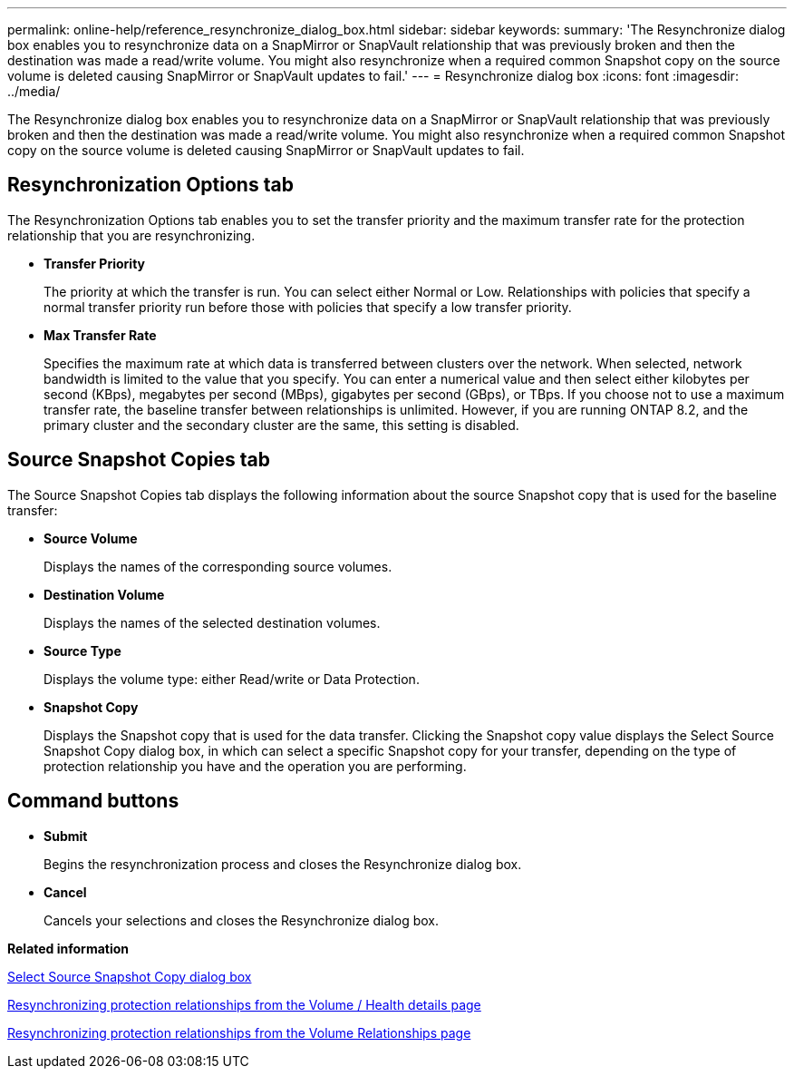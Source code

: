---
permalink: online-help/reference_resynchronize_dialog_box.html
sidebar: sidebar
keywords: 
summary: 'The Resynchronize dialog box enables you to resynchronize data on a SnapMirror or SnapVault relationship that was previously broken and then the destination was made a read/write volume. You might also resynchronize when a required common Snapshot copy on the source volume is deleted causing SnapMirror or SnapVault updates to fail.'
---
= Resynchronize dialog box
:icons: font
:imagesdir: ../media/

[.lead]
The Resynchronize dialog box enables you to resynchronize data on a SnapMirror or SnapVault relationship that was previously broken and then the destination was made a read/write volume. You might also resynchronize when a required common Snapshot copy on the source volume is deleted causing SnapMirror or SnapVault updates to fail.

== Resynchronization Options tab

The Resynchronization Options tab enables you to set the transfer priority and the maximum transfer rate for the protection relationship that you are resynchronizing.

* *Transfer Priority*
+
The priority at which the transfer is run. You can select either Normal or Low. Relationships with policies that specify a normal transfer priority run before those with policies that specify a low transfer priority.

* *Max Transfer Rate*
+
Specifies the maximum rate at which data is transferred between clusters over the network. When selected, network bandwidth is limited to the value that you specify. You can enter a numerical value and then select either kilobytes per second (KBps), megabytes per second (MBps), gigabytes per second (GBps), or TBps. If you choose not to use a maximum transfer rate, the baseline transfer between relationships is unlimited. However, if you are running ONTAP 8.2, and the primary cluster and the secondary cluster are the same, this setting is disabled.

== Source Snapshot Copies tab

The Source Snapshot Copies tab displays the following information about the source Snapshot copy that is used for the baseline transfer:

* *Source Volume*
+
Displays the names of the corresponding source volumes.

* *Destination Volume*
+
Displays the names of the selected destination volumes.

* *Source Type*
+
Displays the volume type: either Read/write or Data Protection.

* *Snapshot Copy*
+
Displays the Snapshot copy that is used for the data transfer. Clicking the Snapshot copy value displays the Select Source Snapshot Copy dialog box, in which can select a specific Snapshot copy for your transfer, depending on the type of protection relationship you have and the operation you are performing.

== Command buttons

* *Submit*
+
Begins the resynchronization process and closes the Resynchronize dialog box.

* *Cancel*
+
Cancels your selections and closes the Resynchronize dialog box.

*Related information*

xref:reference_select_source_snapshot_copy_dialog_box.adoc[Select Source Snapshot Copy dialog box]

xref:task_resynchronizing_protection_relationships_from_the_health_volume_details_page.adoc[Resynchronizing protection relationships from the Volume / Health details page]

xref:task_resynchronizing_protection_relationships.adoc[Resynchronizing protection relationships from the Volume Relationships page]

